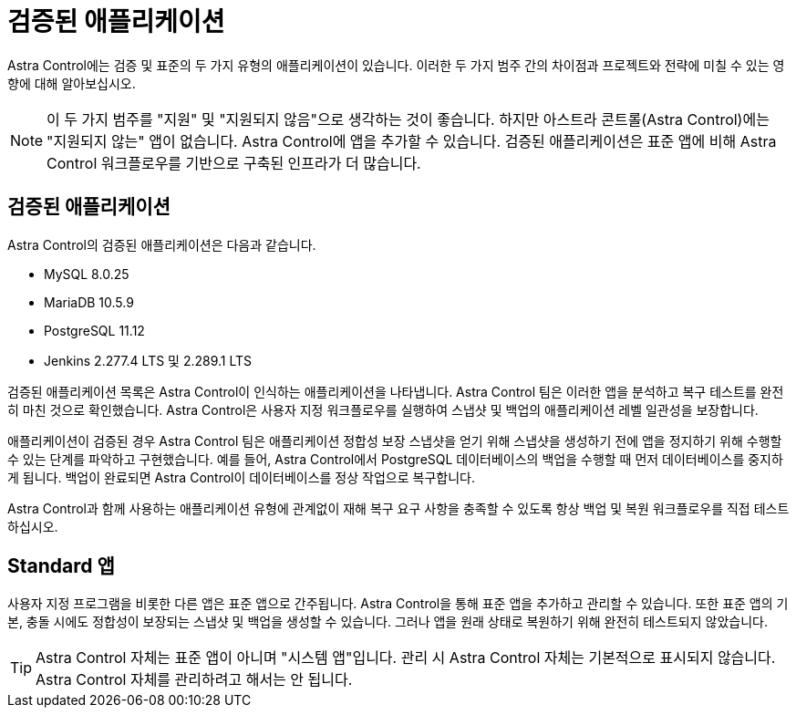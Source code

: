= 검증된 애플리케이션


Astra Control에는 검증 및 표준의 두 가지 유형의 애플리케이션이 있습니다. 이러한 두 가지 범주 간의 차이점과 프로젝트와 전략에 미칠 수 있는 영향에 대해 알아보십시오.


NOTE: 이 두 가지 범주를 "지원" 및 "지원되지 않음"으로 생각하는 것이 좋습니다. 하지만 아스트라 콘트롤(Astra Control)에는 "지원되지 않는" 앱이 없습니다. Astra Control에 앱을 추가할 수 있습니다. 검증된 애플리케이션은 표준 앱에 비해 Astra Control 워크플로우를 기반으로 구축된 인프라가 더 많습니다.



== 검증된 애플리케이션

Astra Control의 검증된 애플리케이션은 다음과 같습니다.

* MySQL 8.0.25
* MariaDB 10.5.9
* PostgreSQL 11.12
* Jenkins 2.277.4 LTS 및 2.289.1 LTS


검증된 애플리케이션 목록은 Astra Control이 인식하는 애플리케이션을 나타냅니다. Astra Control 팀은 이러한 앱을 분석하고 복구 테스트를 완전히 마친 것으로 확인했습니다. Astra Control은 사용자 지정 워크플로우를 실행하여 스냅샷 및 백업의 애플리케이션 레벨 일관성을 보장합니다.

애플리케이션이 검증된 경우 Astra Control 팀은 애플리케이션 정합성 보장 스냅샷을 얻기 위해 스냅샷을 생성하기 전에 앱을 정지하기 위해 수행할 수 있는 단계를 파악하고 구현했습니다. 예를 들어, Astra Control에서 PostgreSQL 데이터베이스의 백업을 수행할 때 먼저 데이터베이스를 중지하게 됩니다. 백업이 완료되면 Astra Control이 데이터베이스를 정상 작업으로 복구합니다.

Astra Control과 함께 사용하는 애플리케이션 유형에 관계없이 재해 복구 요구 사항을 충족할 수 있도록 항상 백업 및 복원 워크플로우를 직접 테스트하십시오.



== Standard 앱

사용자 지정 프로그램을 비롯한 다른 앱은 표준 앱으로 간주됩니다. Astra Control을 통해 표준 앱을 추가하고 관리할 수 있습니다. 또한 표준 앱의 기본, 충돌 시에도 정합성이 보장되는 스냅샷 및 백업을 생성할 수 있습니다. 그러나 앱을 원래 상태로 복원하기 위해 완전히 테스트되지 않았습니다.


TIP: Astra Control 자체는 표준 앱이 아니며 "시스템 앱"입니다. 관리 시 Astra Control 자체는 기본적으로 표시되지 않습니다. Astra Control 자체를 관리하려고 해서는 안 됩니다.
